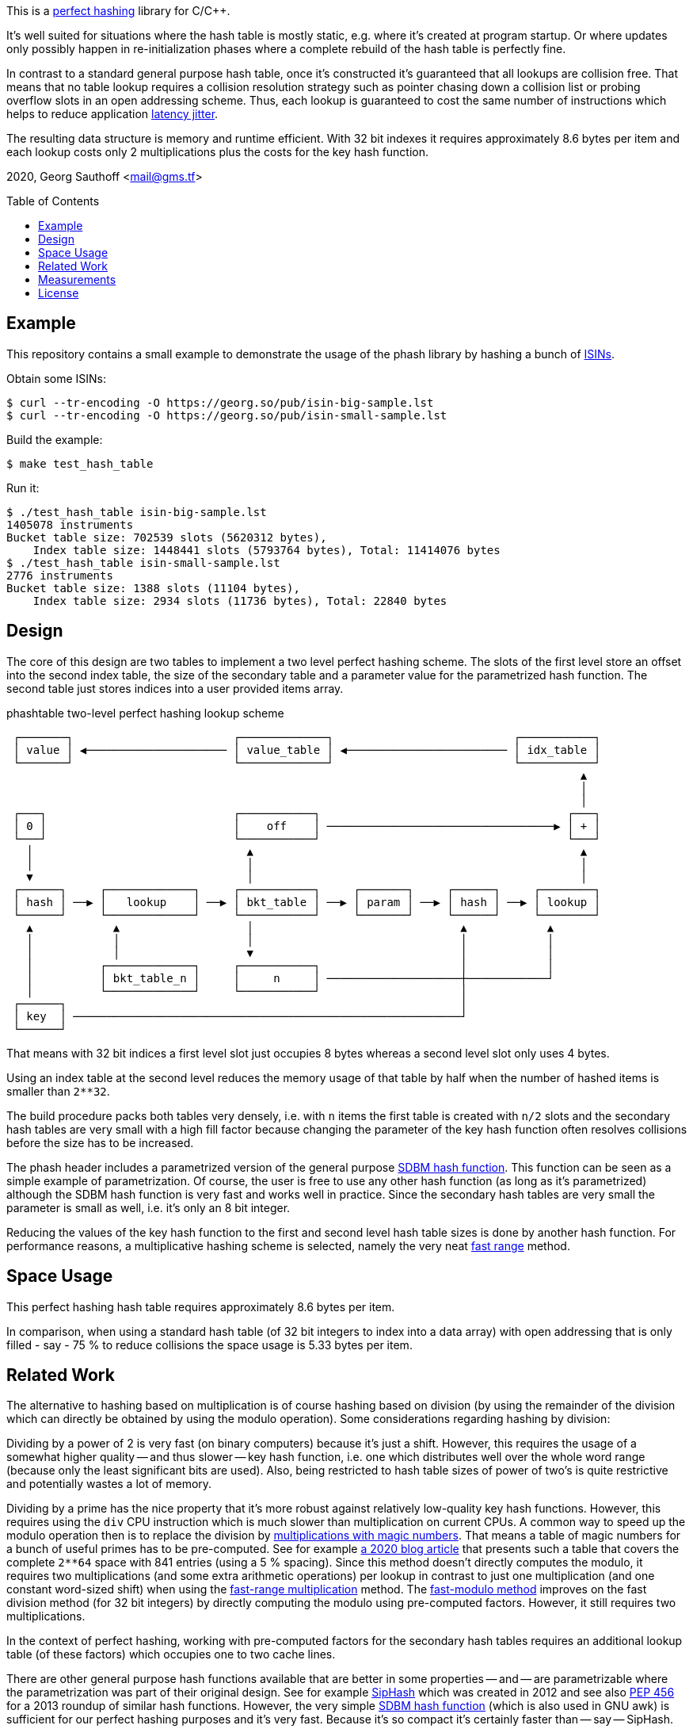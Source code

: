 :toc:
:toc-placement!:
:url-perfhash: https://en.wikipedia.org/wiki/Perfect_hash_function
:url-fastrange: https://lemire.me/blog/2016/06/27/a-fast-alternative-to-the-modulo-reduction/
:url-isin: https://en.wikipedia.org/wiki/International_Securities_Identification_Number
:url-sdbm: http://www.cse.yorku.ca/~oz/hash.html


This is a {url-perfhash}[perfect hashing] library for C/{cpp}.

It's well suited for situations where the hash table is mostly static, e.g. where it's created at program startup.
Or where updates only possibly happen in re-initialization phases where a complete rebuild of the hash table is perfectly fine.

In contrast to a standard general purpose hash table, once it's constructed it's guaranteed that all lookups are collision free.
That means that no table lookup requires a collision resolution strategy such as pointer chasing down a collision list or probing overflow slots in an open addressing scheme.
Thus, each lookup is guaranteed to cost the same number of instructions which helps to reduce application https://en.wikipedia.org/wiki/Jitter[latency jitter].

The resulting data structure is memory and runtime efficient.
With 32 bit indexes it requires approximately 8.6 bytes per item and each lookup costs only 2 multiplications plus the costs for the key hash function.


2020, Georg Sauthoff <mail@gms.tf>


toc::[]


== Example

This repository contains a small example to demonstrate the usage of the phash library by hashing a bunch of {url-isin}[ISINs].

Obtain some ISINs:

....
$ curl --tr-encoding -O https://georg.so/pub/isin-big-sample.lst
$ curl --tr-encoding -O https://georg.so/pub/isin-small-sample.lst
....

Build the example:

....
$ make test_hash_table
....

Run it:

....
$ ./test_hash_table isin-big-sample.lst
1405078 instruments
Bucket table size: 702539 slots (5620312 bytes),
    Index table size: 1448441 slots (5793764 bytes), Total: 11414076 bytes
$ ./test_hash_table isin-small-sample.lst
2776 instruments
Bucket table size: 1388 slots (11104 bytes),
    Index table size: 2934 slots (11736 bytes), Total: 22840 bytes
....


== Design

The core of this design are two tables to implement a two level perfect hashing scheme.
The slots of the first level store an offset into the second index table, the size of the secondary table and a parameter value for the parametrized hash function.
The second table just stores indices into a user provided items array.

.phashtable two-level perfect hashing lookup scheme
....
 ┌───────┐                        ┌─────────────┐                           ┌───────────┐
 │ value │ ◀───────────────────── │ value_table │ ◀──────────────────────── │ idx_table │
 └───────┘                        └─────────────┘                           └───────────┘
                                                                                      ▲
                                                                                      │
                                                                                      │
 ┌───┐                            ┌───────────┐                                     ┌───┐
 │ 0 │                            │    off    │ ──────────────────────────────────▶ │ + │
 └───┘                            └───────────┘                                     └───┘
   │                                ▲                                                 ▲
   │                                │                                                 │
   ▼                                │                                                 │
 ┌──────┐     ┌─────────────┐     ┌───────────┐     ┌───────┐     ┌──────┐     ┌────────┐
 │ hash │ ──▶ │   lookup    │ ──▶ │ bkt_table │ ──▶ │ param │ ──▶ │ hash │ ──▶ │ lookup │
 └──────┘     └─────────────┘     └───────────┘     └───────┘     └──────┘     └────────┘
   ▲            ▲                   │                               ▲            ▲
   │            │                   │                               │            │
   │            │                   ▼                               │            │
   │          ┌─────────────┐     ┌───────────┐                     │            │
   │          │ bkt_table_n │     │     n     │ ────────────────────┼────────────┘
   │          └─────────────┘     └───────────┘                     │
 ┌──────┐                                                           │
 │ key  │ ──────────────────────────────────────────────────────────┘
 └──────┘
....

That means with 32 bit indices a first level slot just occupies 8 bytes whereas a second level slot only uses 4 bytes.

Using an index table at the second level reduces the memory usage of that table by half when the number of hashed items is smaller than `2**32`.

The build procedure packs both tables very densely, i.e. with `n` items the first table is created with `n/2` slots and the secondary hash tables are very small with a high fill factor because changing the parameter of the key hash function often resolves collisions before the size has to be increased.

The phash header includes a parametrized version of the general purpose {url-sdbm}[SDBM hash function].
This function can be seen as a simple example of parametrization.
Of course, the user is free to use any other hash function (as long as it's parametrized) although the SDBM hash function is very fast and works well in practice.
Since the secondary hash tables are very small the parameter is small as well, i.e. it's only an 8 bit integer.

Reducing the values of the key hash function to the first and second level hash table sizes is done by another hash function.
For performance reasons, a multiplicative hashing scheme is selected, namely the very neat {url-fastrange}[fast range] method.


== Space Usage

This perfect hashing hash table requires approximately 8.6 bytes per item.

In comparison, when using a standard hash table (of 32 bit integers to index
into a data array) with open addressing that is only filled - say - 75 % to reduce
collisions the space usage is 5.33 bytes per item.


== Related Work

The alternative to hashing based on multiplication is of course hashing based on division (by using the remainder of the division which can directly be obtained by using the modulo operation).
Some considerations regarding hashing by division:

Dividing by a power of 2 is very fast (on binary computers) because it's just a shift.
However, this requires the usage of a somewhat higher quality -- and thus slower -- key hash function, i.e. one which distributes well over the whole word range (because only the least significant bits are used).
Also, being restricted to hash table sizes of power of two's is quite restrictive and potentially wastes a lot of memory.

Dividing by a prime has the nice property that it's more robust against relatively low-quality key hash functions.
However, this requires using the `div` CPU instruction which is much slower than multiplication on current CPUs.
A common way to speed up the modulo operation then is to replace the division by https://ridiculousfish.com/blog/posts/labor-of-division-episode-i.html[multiplications with magic numbers].
That means a table of magic numbers for a bunch of useful primes has to be pre-computed.
See for example https://databasearchitects.blogspot.com/2020/01/all-hash-table-sizes-you-will-ever-need.html[a 2020 blog article] that presents such a table that covers 
the complete `2**64` space with 841 entries (using a 5 % spacing).
Since this method doesn't directly computes the modulo, it requires two multiplications (and some extra arithmetic operations) per lookup in contrast to just one multiplication (and one constant word-sized shift) when using the {url-fastrange}[fast-range multiplication] method.
The https://lemire.me/blog/2019/02/08/faster-remainders-when-the-divisor-is-a-constant-beating-compilers-and-libdivide/[fast-modulo method] improves on the fast division method (for 32 bit integers) by directly computing the modulo using pre-computed factors.
However, it still requires two multiplications.

In the context of perfect hashing, working with pre-computed factors for the secondary hash tables requires an additional lookup table (of these factors) which occupies one to two cache lines.

There are other general purpose hash functions available that are better in some properties -- and -- are parametrizable where the parametrization was part of their original design.
See for example https://en.wikipedia.org/wiki/SipHash[SipHash] which was created in 2012 and see also https://www.python.org/dev/peps/pep-0456/[PEP 456] for a 2013 roundup of similar hash functions.
However, the very simple {url-sdbm}[SDBM hash function] (which is also used in GNU awk) is sufficient for our perfect hashing purposes and it's very fast.
Because it's so compact it's certainly faster than -- say -- SipHash.

Related is also the perfect hash function generator https://www.gnu.org/software/gperf/manual/gperf.html[gperf] (https://www.dre.vanderbilt.edu/~schmidt/PDF/C++-USENIX-90.pdf[see also the USENIX-90 paper]).
In contrast to this library it's designed as a code generator, i.e. the perfect hashing hash table is generated at program  build time and is then static.
That means it cannot be constructed fresh at -- say -- each program start.
It also seems that gperf is targeted at smaller table sizes.
For example, it doesn't terminate in a reasonable time frame when running it on `1.4 * 10**6` {url-isin]:ISINs.
Furthermore, with a smaller number of items - say - a few thousands - gperf terminates but the resulting table is only filled by 10 % or so.
That means it's not very space efficient.
On the positive side, it just uses an one level scheme with a lookup table for key hash terms such that besides lookups only additions are necessary during item lookup.


== Measurements

Looking at the code it's plausible that this perfect hashing scheme is very efficient, that the sdbm hash function is very fast and that the item access latency doesn't jitter much (see also the previous sections).

But is this also measurable?

Yes, it is.

This repository also contains a mirco-benchmark that probes all slots repeatedly.
It compares this perfect hash table against `std::unordered_map` using 3 different hash functions.

For example, the results on an https://ark.intel.com/content/www/us/en/ark/products/97926/intel-atom-processor-c3758-16m-cache-up-to-2-20-ghz.html[Intel Atom C3758] (on Fedora 31, process pinned to an isolated core, frequency management disabled and OS Jitter minimized):


....
               ns       
              min    max
name                   
ptable_sdbm  43.0   44.0
ptable_sip   98.0  117.0
ptable_stl   37.0   69.0
umap_sdbm    22.0   61.0
umap_sip     57.0  161.0
umap_stl     30.0  101.0
....

This shows that accessing items through this perfect hashing table using the sdbm hash function just varies by 1 ns.
Whereas using a standard hash-table increases the access latency jitter much due to having to resolve collisions for some items.
Another source of excess latency is the key hash function itself as is especially visible when the alternatives to the sdbm hash function are used in perfect hashing.
This is a consequence of the other hash functions doing more work.
The `ptable_sdbm` result also shows that the two-level hashing doesn't come for free, which is plausible since the key hash function has to be called for each level.
However, this levels the worst-case access costs up to best-case whereas in the umap results the worst-case access time increase by a factor of three (due to collisions etc).

Of course, Intel Atom is a low-end CPU and results on more high-end CPUs are expected to differ, certainly in the absolute numbers.

For example, the result for a https://ark.intel.com/content/www/us/en/ark/products/193969/intel-xeon-gold-6246-processor-24-75m-cache-3-30-ghz.html[Intel Xeon Gold 6246] (process also pinned to an isolated core, frequency management disabled and CPU frequency locked to 4.1 GHz, RHEL 7, GCC 9, etc.):

....
               ns
              min   max
name
ptable_sdbm  11.0  12.0
ptable_sip   34.0  35.0
ptable_stl   10.0  11.0
umap_sdbm     9.0  34.0
umap_sip     22.0  55.0
umap_stl     11.0  36.0
....

Of course, the absolute numbers are much better.
However, similar to the Atom results, `ptable_sdbm` jitters only by 1 ns.
Also similar, when using a standard hash table, access times differ by up to a factor of three or so.
In contrast to the Atom, the selection of the hash function doesn't influence latency jitter for this perfect hashing implementation, anymore.
Although the SIP hash function is still the most expensive hash function.
Also in contrast to the Atom, `ptable_sdbm` item access times are pretty similar to the best case `umap` access times.


I'll publish some more results and details in a https://gms.tf[follow-up blog post].




== License

https://choosealicense.com/licenses/bsl-1.0/[Boost Software License 1.0]

